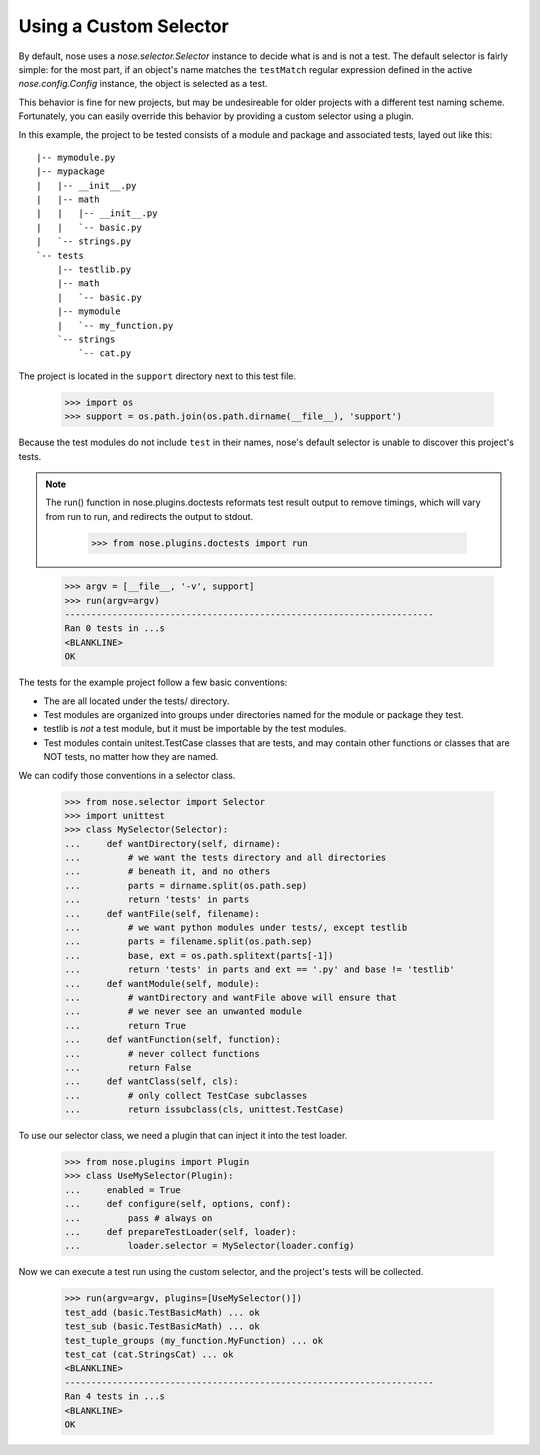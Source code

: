 Using a Custom Selector
-----------------------

By default, nose uses a `nose.selector.Selector` instance to decide
what is and is not a test. The default selector is fairly simple: for
the most part, if an object's name matches the ``testMatch`` regular
expression defined in the active `nose.config.Config` instance, the
object is selected as a test. 

This behavior is fine for new projects, but may be undesireable for
older projects with a different test naming scheme. Fortunately, you
can easily override this behavior by providing a custom selector using
a plugin.

In this example, the project to be tested consists of a module and
package and associated tests, layed out like this::

  |-- mymodule.py
  |-- mypackage
  |   |-- __init__.py
  |   |-- math
  |   |   |-- __init__.py
  |   |   `-- basic.py
  |   `-- strings.py
  `-- tests
      |-- testlib.py
      |-- math
      |   `-- basic.py
      |-- mymodule
      |   `-- my_function.py
      `-- strings
          `-- cat.py

The project is located in the ``support`` directory next to this test file.

    >>> import os
    >>> support = os.path.join(os.path.dirname(__file__), 'support')
  
Because the test modules do not include ``test`` in their names,
nose's default selector is unable to discover this project's tests.

.. Note ::

   The run() function in nose.plugins.doctests reformats test result
   output to remove timings, which will vary from run to run, and
   redirects the output to stdout.

    >>> from nose.plugins.doctests import run

..

    >>> argv = [__file__, '-v', support]
    >>> run(argv=argv)
    ----------------------------------------------------------------------
    Ran 0 tests in ...s
    <BLANKLINE>
    OK

The tests for the example project follow a few basic conventions:

* The are all located under the tests/ directory.
* Test modules are organized into groups under directories named for
  the module or package they test.
* testlib is *not* a test module, but it must be importable by the
  test modules.
* Test modules contain unitest.TestCase classes that are tests, and
  may contain other functions or classes that are NOT tests, no matter
  how they are named.

We can codify those conventions in a selector class.

    >>> from nose.selector import Selector
    >>> import unittest
    >>> class MySelector(Selector):
    ...     def wantDirectory(self, dirname):
    ...         # we want the tests directory and all directories
    ...         # beneath it, and no others
    ...         parts = dirname.split(os.path.sep)
    ...         return 'tests' in parts
    ...     def wantFile(self, filename):
    ...         # we want python modules under tests/, except testlib
    ...         parts = filename.split(os.path.sep)
    ...         base, ext = os.path.splitext(parts[-1])
    ...         return 'tests' in parts and ext == '.py' and base != 'testlib'
    ...     def wantModule(self, module):
    ...         # wantDirectory and wantFile above will ensure that
    ...         # we never see an unwanted module
    ...         return True
    ...     def wantFunction(self, function):
    ...         # never collect functions
    ...         return False
    ...     def wantClass(self, cls):
    ...         # only collect TestCase subclasses
    ...         return issubclass(cls, unittest.TestCase)

To use our selector class, we need a plugin that can inject it into
the test loader.

    >>> from nose.plugins import Plugin
    >>> class UseMySelector(Plugin):
    ...     enabled = True
    ...     def configure(self, options, conf):
    ...         pass # always on
    ...     def prepareTestLoader(self, loader):
    ...         loader.selector = MySelector(loader.config)

Now we can execute a test run using the custom selector, and the
project's tests will be collected.

    >>> run(argv=argv, plugins=[UseMySelector()])
    test_add (basic.TestBasicMath) ... ok
    test_sub (basic.TestBasicMath) ... ok
    test_tuple_groups (my_function.MyFunction) ... ok
    test_cat (cat.StringsCat) ... ok
    <BLANKLINE>
    ----------------------------------------------------------------------
    Ran 4 tests in ...s
    <BLANKLINE>
    OK
